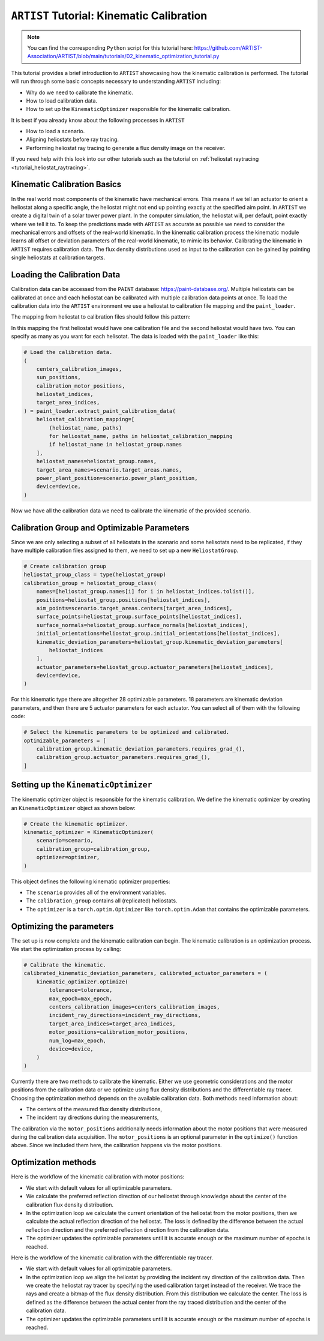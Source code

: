 .. _tutorial_kinematic_calibration:

``ARTIST`` Tutorial: Kinematic Calibration
==========================================

.. note::

    You can find the corresponding ``Python`` script for this tutorial here:
    https://github.com/ARTIST-Association/ARTIST/blob/main/tutorials/02_kinematic_optimization_tutorial.py

This tutorial provides a brief introduction to ``ARTIST`` showcasing how the kinematic calibration is performed.
The tutorial will run through some basic concepts necessary to understanding ``ARTIST`` including:

- Why do we need to calibrate the kinematic.
- How to load calibration data.
- How to set up the ``KinematicOptimizer`` responsible for the kinematic calibration.

It is best if you already know about the following processes in ``ARTIST``

- How to load a scenario.
- Aligning heliostats before ray tracing.
- Performing heliostat ray tracing to generate a flux density image on the receiver.

If you need help with this look into our other tutorials such as the tutorial on :ref:`heliostat raytracing <tutorial_heliostat_raytracing>`.

Kinematic Calibration Basics
----------------------------
In the real world most components of the kinematic have mechanical errors. This means if we tell an actuator to orient
a heliostat along a specific angle, the heliostat might not end up pointing exactly at the specified aim point.
In ``ARTIST`` we create a digital twin of a solar tower power plant. In the computer simulation, the heliostat will, per default,
point exactly where we tell it to. To keep the predictions made with ``ARTIST`` as accurate as possible we need to
consider the mechanical errors and offsets of the real-world kinematic. In the kinematic calibration process the kinematic module
learns all offset or deviation parameters of the real-world kinematic, to mimic its behavior.
Calibrating the kinematic in ``ARTIST`` requires calibration data. The flux density distributions used as input to the calibration
can be gained by pointing single heliostats at calibration targets.

Loading the Calibration Data
----------------------------
Calibration data can be accessed from the ``PAINT`` database: https://paint-database.org/.
Multiple heliostats can be calibrated at once and each heliostat can be calibrated with multiple calibration data points at once.
To load the calibration data into the ``ARTIST`` environment we use a heliostat to calibration file mapping and the ``paint_loader``.

The mapping from heliostat to calibration files should follow this pattern:

.. code-block::
    # Please follow the following style: list[tuple[str, list[pathlib.Path]]]
    heliostat_calibration_mapping = [
        (
            "heliostat_name_1",
            [
                pathlib.Path(
                    "please/insert/the/path/to/the/calibration/data/here/calibration-properties.json"
                ),
            ],
        ),
        (
            "heliostat_name_2",
            [
                pathlib.Path(
                    "please/insert/the/path/to/the/calibration/data/here/calibration-properties.json"
                ),
                pathlib.Path(
                    "please/insert/the/path/to/the/calibration/data/here/calibration-properties.json"
                ),
            ],
        ),
    ]

In this mapping the first heliostat would have one calibration file and the second heliostat would have two.
You can specify as many as you want for each helisotat. The data is loaded with the ``paint_loader`` like this:

.. code-block::

    # Load the calibration data.
    (
        centers_calibration_images,
        sun_positions,
        calibration_motor_positions,
        heliostat_indices,
        target_area_indices,
    ) = paint_loader.extract_paint_calibration_data(
        heliostat_calibration_mapping=[
            (heliostat_name, paths)
            for heliostat_name, paths in heliostat_calibration_mapping
            if heliostat_name in heliostat_group.names
        ],
        heliostat_names=heliostat_group.names,
        target_area_names=scenario.target_areas.names,
        power_plant_position=scenario.power_plant_position,
        device=device,
    )

Now we have all the calibration data we need to calibrate the kinematic of the provided scenario.

Calibration Group and Optimizable Parameters
-----------------------------------------------
Since we are only selecting a subset of all heliostats in the scenario and some helisotats need to be
replicated, if they have multiple calibration files assigned to them, we need to set up a new ``HeliostatGroup``.

.. code-block::

    # Create calibration group
    heliostat_group_class = type(heliostat_group)
    calibration_group = heliostat_group_class(
        names=[heliostat_group.names[i] for i in heliostat_indices.tolist()],
        positions=heliostat_group.positions[heliostat_indices],
        aim_points=scenario.target_areas.centers[target_area_indices],
        surface_points=heliostat_group.surface_points[heliostat_indices],
        surface_normals=heliostat_group.surface_normals[heliostat_indices],
        initial_orientations=heliostat_group.initial_orientations[heliostat_indices],
        kinematic_deviation_parameters=heliostat_group.kinematic_deviation_parameters[
            heliostat_indices
        ],
        actuator_parameters=heliostat_group.actuator_parameters[heliostat_indices],
        device=device,
    )

For this kinematic type there are altogether 28 optimizable parameters.
18 parameters are kinematic deviation parameters, and then there are 5 actuator parameters for each actuator.
You can select all of them with the following code:

.. code-block::

    # Select the kinematic parameters to be optimized and calibrated.
    optimizable_parameters = [
        calibration_group.kinematic_deviation_parameters.requires_grad_(),
        calibration_group.actuator_parameters.requires_grad_(),
    ]

Setting up the ``KinematicOptimizer``
-------------------------------------
The kinematic optimizer object is responsible for the kinematic calibration. We define the kinematic optimizer by
creating an ``KinematicOptimizer`` object as shown below:

.. code-block::

    # Create the kinematic optimizer.
    kinematic_optimizer = KinematicOptimizer(
        scenario=scenario,
        calibration_group=calibration_group,
        optimizer=optimizer,
    )

This object defines the following kinematic optimizer properties:

- The ``scenario`` provides all of the environment variables.
- The ``calibration_group`` contains all (replicated) heliostats.
- The ``optimizer`` is a ``torch.optim.Optimizer`` like ``torch.optim.Adam`` that contains the optimizable parameters.

Optimizing the parameters
-------------------------
The set up is now complete and the kinematic calibration can begin. The kinematic calibration is an optimization process.
We start the optimization process by calling:

.. code-block::

    # Calibrate the kinematic.
    calibrated_kinematic_deviation_parameters, calibrated_actuator_parameters = (
        kinematic_optimizer.optimize(
            tolerance=tolerance,
            max_epoch=max_epoch,
            centers_calibration_images=centers_calibration_images,
            incident_ray_directions=incident_ray_directions,
            target_area_indices=target_area_indices,
            motor_positions=calibration_motor_positions,
            num_log=max_epoch,
            device=device,
        )
    )

Currently there are two methods to calibrate the kinematic. Either we use geometric considerations and the
motor positions from the calibration data or we optimize using flux density distributions and the differentiable
ray tracer. Choosing the optimization method depends on the available calibration data.
Both methods need information about:

- The centers of the measured flux density distributions,
- The incident ray directions during the measurements,

The calibration via the ``motor_positions`` additionally needs information about the motor positions
that were measured during the calibration data acquisition. The ``motor_positions`` is an optional
parameter in the ``optimize()`` function above. Since we included them here, the calibration happens via the motor positions.

Optimization methods
--------------------
Here is the workflow of the kinematic calibration with motor positions:

- We start with default values for all optimizable parameters.
- We calculate the preferred reflection direction of our heliostat through knowledge about the
  center of the calibration flux density distribution.
- In the optimization loop we calculate the current orientation of the heliostat from the motor positions,
  then we calculate the actual reflection direction of the heliostat. The loss is defined by the
  difference between the actual reflection direction and the preferred reflection direction from the calibration data.
- The optimizer updates the optimizable parameters until it is accurate enough or the maximum number of epochs is reached.

Here is the workflow of the kinematic calibration with the differentiable ray tracer.

- We start with default values for all optimizable parameters.
- In the optimization loop we align the heliostat by providing the incident ray direction of the calibration data.
  Then we create the heliostat ray tracer by specifying the used calibration target instead of the receiver. We trace the rays
  and create a bitmap of the flux density distribution. From this distribution we calculate the center. The loss is defined as the
  difference between the actual center from the ray traced distribution and the center of the calibration data.
- The optimizer updates the optimizable parameters until it is accurate enough or the maximum number of epochs is reached.
